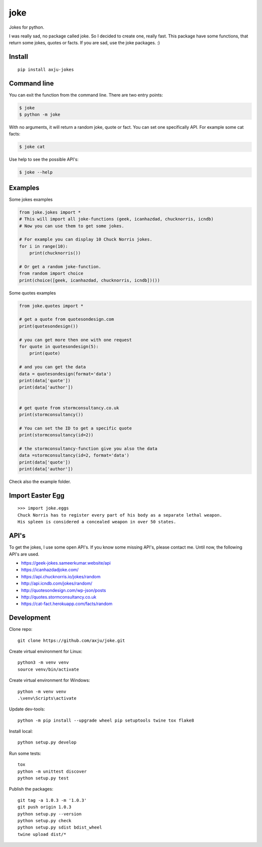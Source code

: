 ====
joke
====
.. image:: https://img.shields.io/pypi/v/axju-jokes
   :alt: PyPI
   :target: https://pypi.org/project/axju-jokes/

.. image:: https://img.shields.io/pypi/pyversions/axju-jokes
   :alt: Python Version
   :target: https://pypi.org/project/axju-jokes/

.. image:: https://img.shields.io/pypi/wheel/axju-jokes
   :alt: Wheel
   :target: https://pypi.org/project/axju-jokes/

.. image:: https://img.shields.io/pypi/implementation/axju-jokes
   :alt: Implementation
   :target: https://pypi.org/project/axju-jokes/

.. image:: https://img.shields.io/pypi/dm/axju-jokes
   :alt: Downloads
   :target: https://pypi.org/project/axju-jokes/

.. image:: https://img.shields.io/github/license/axju/joke
   :alt: GitHub
   :target: https://pypi.org/project/axju-jokes/

Jokes for python.

I was really sad, no package called joke. So I decided to create one, really
fast. This package have some functions, that return some jokes, quotes or facts.
If you are sad, use the joke packages. :)

Install
-------
::

  pip install axju-jokes

Command line
------------
You can exit the function from the command line. There are two entry points:

.. code-block:: shell

  $ joke
  $ python -m joke

With no arguments, it will return a random joke, quote or fact. You can set one
specifically API. For example some cat facts:

.. code-block:: shell

  $ joke cat

Use help to see the possible API's:

.. code-block:: shell

  $ joke --help

Examples
--------
Some jokes examples

.. code:: python

  from joke.jokes import *
  # This will import all joke-functions (geek, icanhazdad, chucknorris, icndb)
  # Now you can use them to get some jokes.

  # For example you can display 10 Chuck Norris jokes.
  for i in range(10):
      print(chucknorris())

  # Or get a random joke-function.
  from random import choice
  print(choice([geek, icanhazdad, chucknorris, icndb])())

Some quotes examples

.. code:: python

  from joke.quotes import *

  # get a quote from quotesondesign.com
  print(quotesondesign())

  # you can get more then one with one request
  for quote in quotesondesign(5):
      print(quote)

  # and you can get the data
  data = quotesondesign(format='data')
  print(data['quote'])
  print(data['author'])


  # get quote from stormconsultancy.co.uk
  print(stormconsultancy())

  # You can set the ID to get a specific quote
  print(stormconsultancy(id=2))

  # the stormconsultancy-function give you also the data
  data =stormconsultancy(id=2, format='data')
  print(data['quote'])
  print(data['author'])

Check also the example folder.

Import Easter Egg
-----------------
::

  >>> import joke.eggs
  Chuck Norris has to register every part of his body as a separate lethal weapon.
  His spleen is considered a concealed weapon in over 50 states.

API's
-----
To get the jokes, I use some open API's. If you know some missing API's, please
contact me. Until now, the following API's are used.

- https://geek-jokes.sameerkumar.website/api
- https://icanhazdadjoke.com/
- https://api.chucknorris.io/jokes/random
- http://api.icndb.com/jokes/random/
- http://quotesondesign.com/wp-json/posts
- http://quotes.stormconsultancy.co.uk
- https://cat-fact.herokuapp.com/facts/random


Development
-----------
Clone repo::

  git clone https://github.com/axju/joke.git

Create virtual environment for Linux::

  python3 -m venv venv
  source venv/bin/activate

Create virtual environment for Windows::

  python -m venv venv
  .\venv\Scripts\activate

Update dev-tools::

  python -m pip install --upgrade wheel pip setuptools twine tox flake8

Install local::

  python setup.py develop

Run some tests::

  tox
  python -m unittest discover
  python setup.py test

Publish the packages::

  git tag -a 1.0.3 -m '1.0.3'
  git push origin 1.0.3
  python setup.py --version
  python setup.py check
  python setup.py sdist bdist_wheel
  twine upload dist/*
